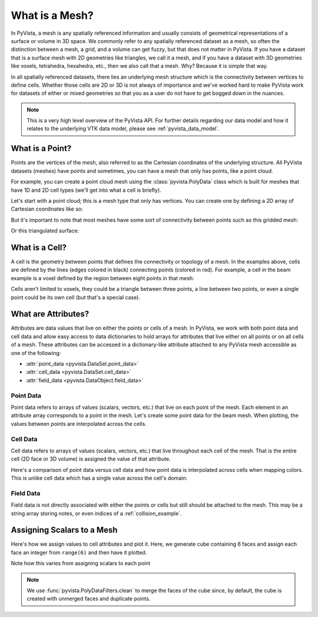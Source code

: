 .. _what_is_a_mesh:

What is a Mesh?
===============
In PyVista, a mesh is any spatially referenced information and usually
consists of geometrical representations of a surface or volume in 3D
space. We commonly refer to any spatially referenced dataset as a
mesh, so often the distinction between a mesh, a grid, and a volume
can get fuzzy, but that does not matter in PyVista. If you have a
dataset that is a surface mesh with 2D geometries like triangles, we
call it a mesh, and if you have a dataset with 3D geometries like
voxels, tetrahedra, hexahedra, etc., then we also call that a
mesh. Why? Because it is simple that way.

In all spatially referenced datasets, there lies an underlying mesh structure
which is the connectivity between vertices to define cells. Whether those
cells are 2D or 3D is not always of importance and we've worked hard to make
PyVista work for datasets of either or mixed geometries so that you as a user
do not have to get bogged down in the nuances.

.. note::
   This is a very high level overview of the PyVista API. For further
   details regarding our data model and how it relates to the
   underlying VTK data model, please see :ref:`pyvista_data_model`.


What is a Point?
----------------
Points are the vertices of the mesh, also referred to as the Cartesian
coordinates of the underlying structure. All PyVista datasets (meshes) have
points and sometimes, you can have a mesh that only has points, like a point
cloud.

For example, you can create a point cloud mesh using the
:class:`pyvista.PolyData` class which is built for meshes that have 1D
and 2D cell types (we'll get into what a cell is briefly).

Let's start with a point cloud; this is a mesh type that only has vertices.
You can create one by defining a 2D array of Cartesian coordinates like so:


.. jupyter-execute::
   :hide-code:

   # must have this here as our global backend may not be static
   import pyvista
   pyvista.set_plot_theme('document')
   pyvista.set_jupyter_backend('static')
   pyvista.global_theme.window_size = [600, 400]
   pyvista.global_theme.axes.show = False
   pyvista.global_theme.anti_aliasing = 'fxaa'
   pyvista.global_theme.show_scalar_bar = False


.. jupyter-execute::

    import numpy as np
    import pyvista as pv

    points = np.random.rand(100, 3)
    mesh = pv.PolyData(points)
    mesh.plot(point_size=10, style='points')

But it's important to note that most meshes have some sort of
connectivity between points such as this gridded mesh:

.. jupyter-execute::

    from pyvista import examples

    mesh = examples.load_hexbeam()
    cpos = [(6.20, 3.00, 7.50),
            (0.16, 0.13, 2.65),
            (-0.28, 0.94, -0.21)]

    pl = pv.Plotter()
    pl.add_mesh(mesh, show_edges=True, color='white')
    pl.add_points(mesh.points, color='red',
                  point_size=20)
    pl.camera_position = cpos
    pl.show()

Or this triangulated surface:

.. jupyter-execute::

    mesh = examples.download_bunny_coarse()

    pl = pv.Plotter()
    pl.add_mesh(mesh, show_edges=True, color='white')
    pl.add_points(mesh.points, color='red',
                  point_size=2)
    pl.camera_position = [(0.02, 0.30, 0.73),
                          (0.02, 0.03, -0.022),
                          (-0.03, 0.94, -0.34)]
    pl.show()



What is a Cell?
---------------
A cell is the geometry between points that defines the connectivity or
topology of a mesh. In the examples above, cells are defined by the
lines (edges colored in black) connecting points (colored in red).
For example, a cell in the beam example is a voxel defined by the region
between eight points in that mesh:

.. jupyter-execute::

    mesh = examples.load_hexbeam()

    pl = pv.Plotter()
    pl.add_mesh(mesh, show_edges=True, color='white')
    pl.add_points(mesh.points, color='red', point_size=20)

    single_cell = mesh.extract_cells(mesh.n_cells - 1)
    pl.add_mesh(single_cell, color='pink', edge_color='blue',
                line_width=5, show_edges=True)

    pl.camera_position = [(6.20, 3.00, 7.50),
                          (0.16, 0.13, 2.65),
                          (-0.28, 0.94, -0.21)]
    pl.show()


Cells aren't limited to voxels, they could be a triangle between three
points, a line between two points, or even a single point could be its
own cell (but that's a special case).


What are Attributes?
--------------------
Attributes are data values that live on either the points or cells of
a mesh. In PyVista, we work with both point data and cell data and
allow easy access to data dictionaries to hold arrays for attributes
that live either on all points or on all cells of a mesh. These
attributes can be accessed in a dictionary-like attribute attached to
any PyVista mesh accessible as one of the following:

* :attr:`point_data <pyvista.DataSet.point_data>`
* :attr:`cell_data <pyvista.DataSet.cell_data>`
* :attr:`field_data <pyvista.DataObject.field_data>`

Point Data
~~~~~~~~~~
Point data refers to arrays of values (scalars, vectors, etc.) that
live on each point of the mesh. Each element in an attribute array
corresponds to a point in the mesh. Let's create some point
data for the beam mesh. When plotting, the values between points are
interpolated across the cells.

.. jupyter-execute::

    mesh.point_data['my point values'] = np.arange(mesh.n_points)
    mesh.plot(scalars='my point values', cpos=cpos, show_edges=True)

Cell Data
~~~~~~~~~
Cell data refers to arrays of values (scalars, vectors, etc.) that
live throughout each cell of the mesh. That is the entire cell (2D
face or 3D volume) is assigned the value of that attribute.

.. jupyter-execute::

    mesh.cell_data['my cell values'] = np.arange(mesh.n_cells)
    mesh.plot(scalars='my cell values', cpos=cpos, show_edges=True)

Here's a comparison of point data versus cell data and how point data
is interpolated across cells when mapping colors. This is unlike cell
data which has a single value across the cell's domain:

..
   Making this dynamic breaks the plots on this page.

.. pyvista-plot::

   import pyvista as pv
   from pyvista import examples
   uni = examples.load_uniform()

   pl = pv.Plotter(shape=(1, 2), border=False)
   pl.add_mesh(uni, scalars='Spatial Point Data', show_edges=True)
   pl.subplot(0, 1)
   pl.add_mesh(uni, scalars='Spatial Cell Data', show_edges=True)
   pl.show()


Field Data
~~~~~~~~~~
Field data is not directly associated with either the points or cells
but still should be attached to the mesh. This may be a string array
storing notes, or even indices of a :ref:`collision_example`.


.. _assigning_scalars:

Assigning Scalars to a Mesh
---------------------------

Here's how we assign values to cell attributes and plot it. Here, we
generate cube containing 6 faces and assign each face an integer from
``range(6)`` and then have it plotted.

Note how this varies from assigning scalars to each point

.. jupyter-execute::

   cube = pv.Cube()
   cube.cell_data['myscalars'] = range(6)

   other_cube = cube.copy()
   other_cube.point_data['myscalars'] = range(8)

   pl = pv.Plotter(shape=(1, 2), border_width=1)
   pl.add_mesh(cube, cmap='coolwarm')
   pl.subplot(0, 1)
   pl.add_mesh(other_cube, cmap='coolwarm')
   pl.show()

.. note::
   We use :func:`pyvista.PolyDataFilters.clean` to merge the faces of
   the cube since, by default, the cube is created with unmerged faces
   and duplicate points.
